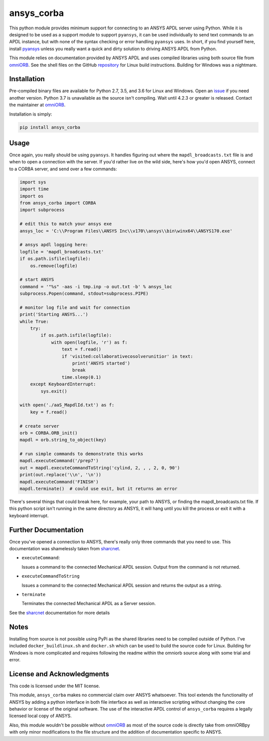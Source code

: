 ansys_corba
===========
This python module provides minimum support for connecting to an ANSYS APDL server using Python.  While it is designed to be used as a support module to support ``pyansys``, it can be used individually to send text commands to an APDL instance, but with none of the syntax checking or error handling ``pyansys`` uses.  In short, if you find yourself here, install `pyansys <http://https://github.com/akaszynski/pyansys>`_ unless you really want a quick and dirty solution to driving ANSYS APDL from Python.

This module relies on documentation provided by ANSYS APDL and uses compiled libraries using both source file from `omniORB <http://omniorb.sourceforge.net/>`_.  See the shell files on the GitHub `repository <http://https://github.com/akaszynski/ansys_corba>`_ for Linux build instructions.  Building for Windows was a nightmare.


Installation
------------
Pre-compiled binary files are available for Python 2.7, 3.5, and 3.6 for Linux and Windows.  Open an `issue <https://github.com/akaszynski/ansys_corba/issues>`_ if you need another version.  Python 3.7 is unavailable as the source isn't compiling.  Wait until 4.2.3 or greater is released.  Contact the maintainer at `omniORB`_.

Installation is simply:

.. code::

    pip install ansys_corba


Usage
-----
Once again, you really should be using ``pyansys``.  It handles figuring out where the ``mapdl_broadcasts.txt`` file is and when to open a connection with the server.  If you'd rather live on the wild side, here's how you'd open ANSYS, connect to a CORBA server, and send over a few commands:

.. code:: python

    import sys
    import time
    import os
    from ansys_corba import CORBA
    import subprocess
    
    # edit this to match your ansys exe
    ansys_loc = 'C:\\Program Files\\ANSYS Inc\\v170\\ansys\\bin\winx64\\ANSYS170.exe'    

    # ansys apdl logging here:
    logfile = 'mapdl_broadcasts.txt'
    if os.path.isfile(logfile):
        os.remove(logfile)
    
    # start ANSYS
    command = '"%s" -aas -i tmp.inp -o out.txt -b' % ansys_loc
    subprocess.Popen(command, stdout=subprocess.PIPE)
    
    # monitor log file and wait for connection
    print('Starting ANSYS...')
    while True:
        try:
            if os.path.isfile(logfile):
                with open(logfile, 'r') as f:
                    text = f.read()
                    if 'visited:collaborativecosolverunitior' in text:
		        print('ANSYS started')
                        break
                    time.sleep(0.1)
        except KeyboardInterrupt:
            sys.exit()
    
    with open('./aaS_MapdlId.txt') as f:
        key = f.read()
    
    # create server
    orb = CORBA.ORB_init()
    mapdl = orb.string_to_object(key)

    # run simple commands to demonstrate this works
    mapdl.executeCommand('/prep7')
    out = mapdl.executeCommandToString('cylind, 2, , , 2, 0, 90')
    print(out.replace('\\n', '\n'))
    mapdl.executeCommand('FINISH')
    mapdl.terminate()  # could use exit, but it returns an error


There's several things that could break here, for example, your path to ANSYS, or finding the mapdl_broadcasts.txt file.  If this python script isn't running in the same directory as ANSYS, it will hang until you kill the process or exit it with a keyboard interrupt.

Further Documentation
---------------------
Once you've opened a connection to ANSYS, there's really only three commands that you need to use.  This documentation was shamelessly taken from `sharcnet <https://www.sharcnet.ca/Software/Ansys/17.0/en-us/help/ans_aas/aas_sdk_corba_int.html>`_.

- ``executeCommand``:

  Issues a command to the connected Mechanical APDL session. Output from the command is not returned.


- ``executeCommandToString``

  Issues a command to the connected Mechanical APDL session and returns the output as a string.

- ``terminate``

  Terminates the connected Mechanical APDL as a Server session.

See the `sharcnet`_ documentation for more details


Notes
-----
Installing from source is not possible using PyPi as the shared libraries need to be compiled outside of Python.  I've included ``docker_buildlinux.sh`` and ``docker.sh`` which can be used to build the source code for Linux.  Building for Windows is more complicated and requires following the readme within the omniorb source along with some trial and error.


License and Acknowledgments
---------------------------
This code is licensed under the MIT license.

This module, ``ansys_corba`` makes no commercial claim over ANSYS whatsoever.  This tool extends the functionality of ANSYS by adding a python interface in both file interface as well as interactive scripting without changing the core behavior or license of the original software. The use of the interactive APDL control of ``ansys_corba`` requires a legally licensed local copy of ANSYS.

Also, this module wouldn't be possible without `omniORB`_ as most of the source code is directly take from omniORBpy with only minor modifications to the file structure and the addition of documentation specific to ANSYS.
